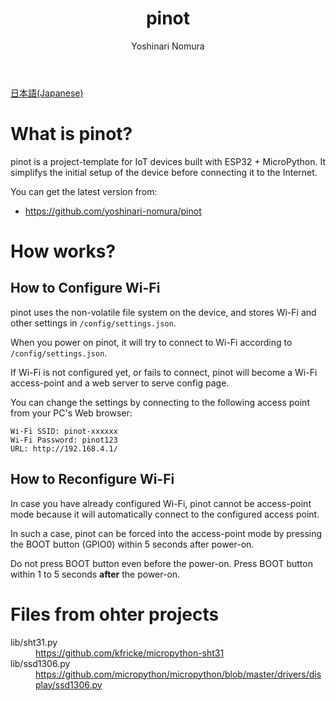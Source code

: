 #+TITLE: pinot
#+AUTHOR: Yoshinari Nomura
#+EMAIL:
#+DATE:
#+OPTIONS: H:3 num:2 toc:nil
#+OPTIONS: ^:nil @:t \n:nil ::t |:t f:t TeX:t
#+OPTIONS: skip:nil
#+OPTIONS: author:t
#+OPTIONS: email:nil
#+OPTIONS: creator:nil
#+OPTIONS: timestamp:nil
#+OPTIONS: timestamps:nil
#+OPTIONS: d:nil
#+OPTIONS: tags:t

[[file:README-ja.org][日本語(Japanese)]]

* What is pinot?
  pinot is a project-template for IoT devices built with ESP32 +
  MicroPython. It simplifys the initial setup of the device before
  connecting it to the Internet.

  You can get the latest version from:
  + https://github.com/yoshinari-nomura/pinot

* How works?
** How to Configure Wi-Fi
   pinot uses the non-volatile file system on the device, and stores
   Wi-Fi and other settings in ~/config/settings.json~.

   When you power on pinot, it will try to connect to Wi-Fi according to
   ~/config/settings.json~.

   If Wi-Fi is not configured yet, or fails to connect, pinot will
   become a Wi-Fi access-point and a web server to serve config page.

   You can change the settings by connecting to the following access
   point from your PC's Web browser:
   : Wi-Fi SSID: pinot-xxxxxx
   : Wi-Fi Password: pinot123
   : URL: http://192.168.4.1/

** How to Reconfigure Wi-Fi
   In case you have already configured Wi-Fi, pinot cannot be
   access-point mode because it will automatically connect to the
   configured access point.

   In such a case, pinot can be forced into the access-point mode by
   pressing the BOOT button (GPIO0) within 5 seconds after power-on.

   Do not press BOOT button even before the power-on.  Press BOOT button
   within 1 to 5 seconds *after* the power-on.

* Files from ohter projects
  + lib/sht31.py ::
    https://github.com/kfricke/micropython-sht31
  + lib/ssd1306.py ::
    https://github.com/micropython/micropython/blob/master/drivers/display/ssd1306.py
